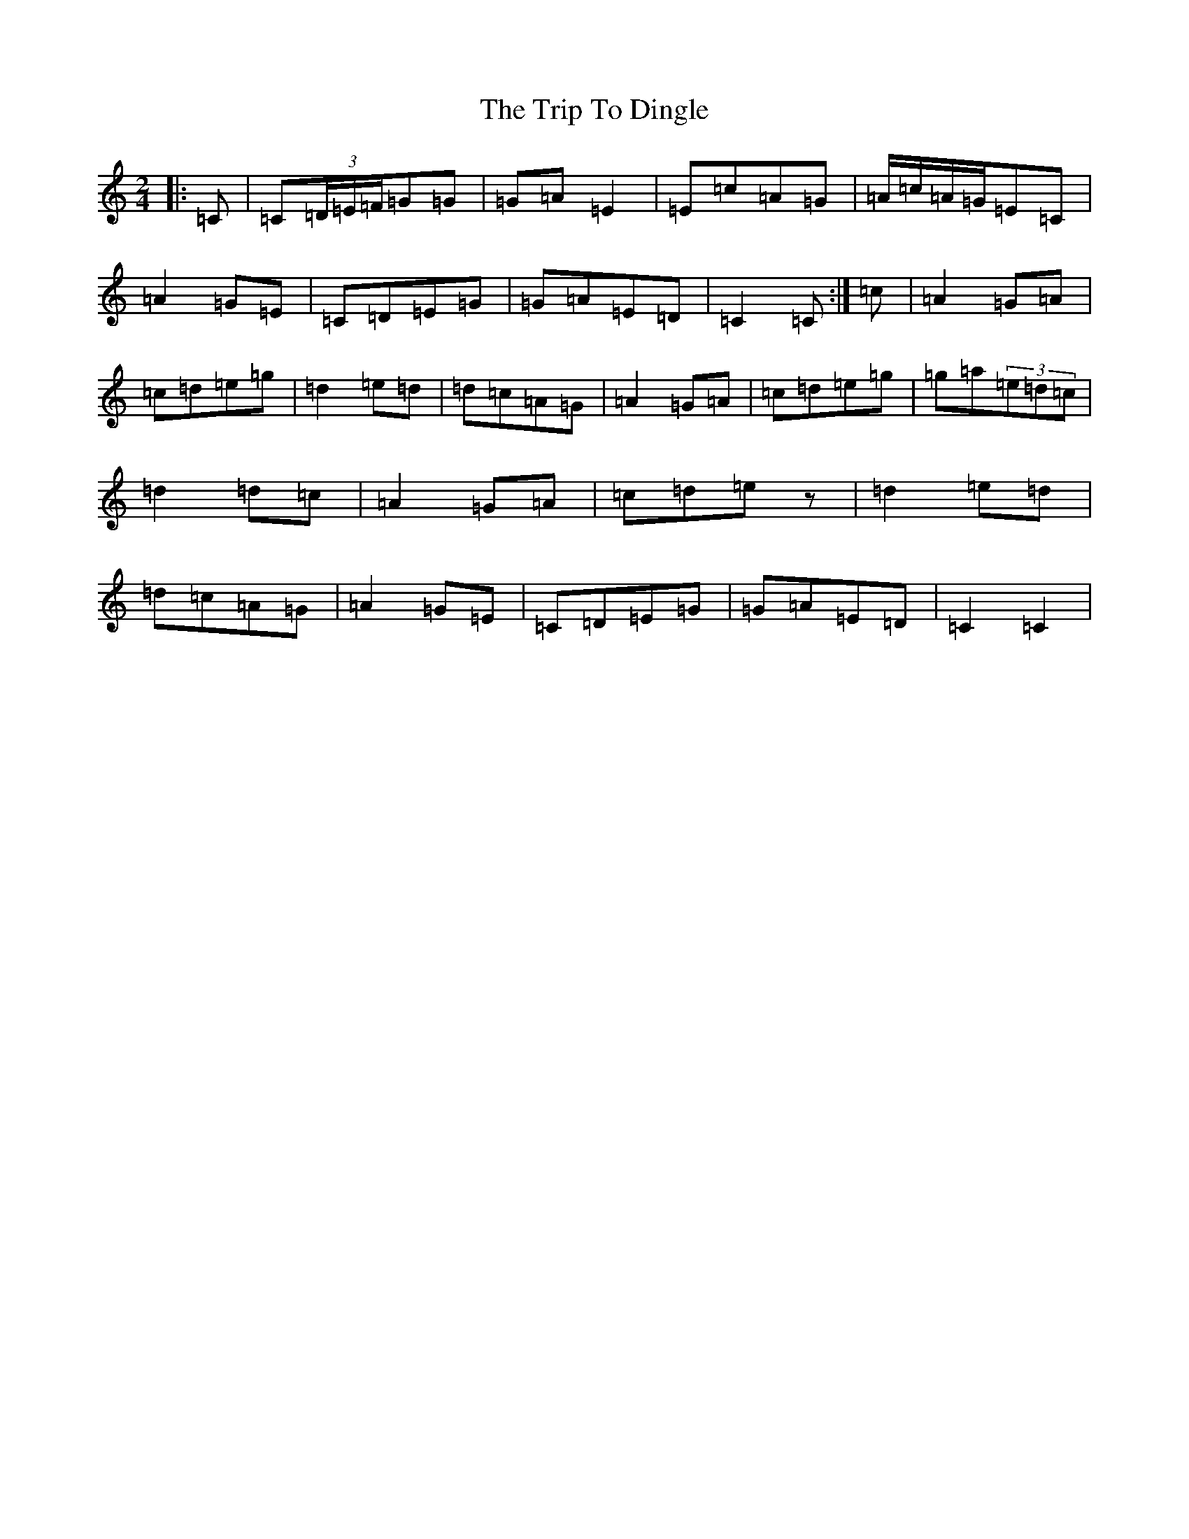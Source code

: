 X: 21523
T: Trip To Dingle, The
S: https://thesession.org/tunes/6057#setting6057
R: polka
M:2/4
L:1/8
K: C Major
|:=C|=C(3=D/2=E/2=F/2=G=G|=G=A=E2|=E=c=A=G|=A/2=c/2=A/2=G/2=E=C|=A2=G=E|=C=D=E=G|=G=A=E=D|=C2=C:|=c|=A2=G=A|=c=d=e=g|=d2=e=d|=d=c=A=G|=A2=G=A|=c=d=e=g|=g=a(3=e=d=c|=d2=d=c|=A2=G=A|=c=d=ez|=d2=e=d|=d=c=A=G|=A2=G=E|=C=D=E=G|=G=A=E=D|=C2=C2|